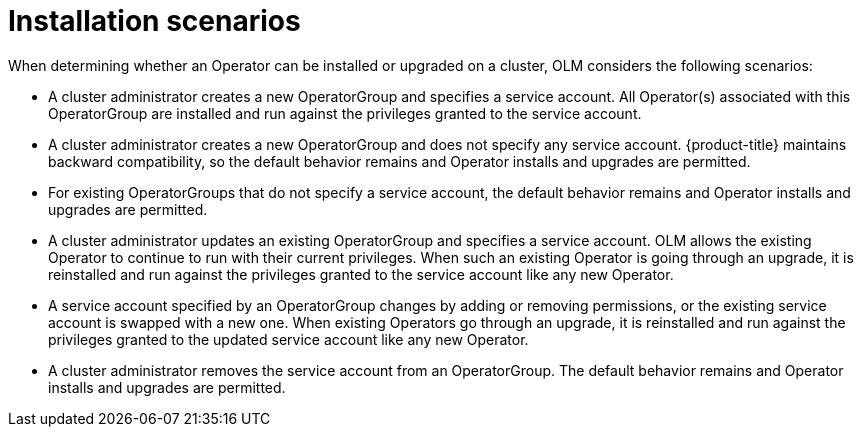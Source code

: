 // Module included in the following assemblies:
//
// * applications/operators/olm-creating-policy.adoc

[id="olm-policy-scenarios_{context}"]
= Installation scenarios

When determining whether an Operator can be installed or upgraded on a cluster,
OLM considers the following scenarios:

* A cluster administrator creates a new OperatorGroup and specifies a service
account. All Operator(s) associated with this OperatorGroup are installed and
run against the privileges granted to the service account.

* A cluster administrator creates a new OperatorGroup and does not specify any
service account. {product-title} maintains backward compatibility, so the
default behavior remains and Operator installs and upgrades are permitted.

* For existing OperatorGroups that do not specify a service account, the default
behavior remains and Operator installs and upgrades are permitted.

* A cluster administrator updates an existing OperatorGroup and specifies a
service account. OLM allows the existing Operator to continue to run with their
current privileges. When such an existing Operator is going through an upgrade,
it is reinstalled and run against the privileges granted to the service account
like any new Operator.

* A service account specified by an OperatorGroup changes by adding or removing
permissions, or the existing service account is swapped with a new one. When
existing Operators go through an upgrade, it is reinstalled and run against the
privileges granted to the updated service account like any new Operator.

* A cluster administrator removes the service account from an OperatorGroup. The
default behavior remains and Operator installs and upgrades are permitted.

